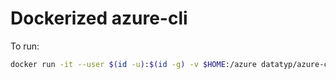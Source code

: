 * Dockerized azure-cli

To run:
#+begin_src sh
docker run -it --user $(id -u):$(id -g) -v $HOME:/azure datatyp/azure-cli az
#+end_src
